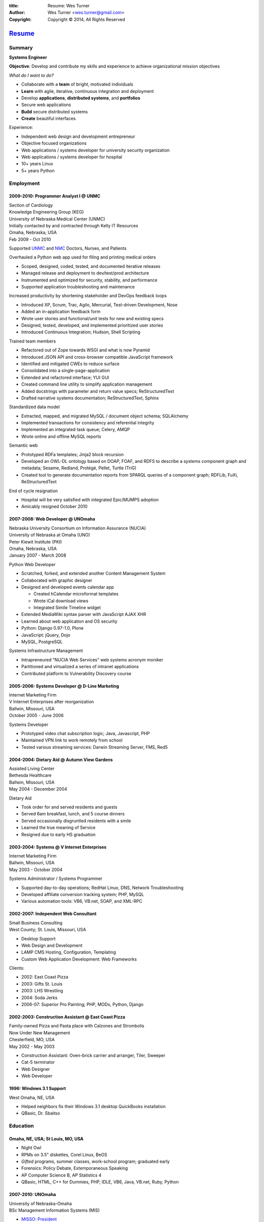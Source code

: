 
:title: Resume: Wes Turner
:author: Wes Turner <wes.turner@gmail.com>
:copyright: Copyright © 2014, All Rights Reserved

=========================================================
`Resume <https://westurner.org/pages/resume.html>`_
=========================================================

.. raw:: latex
    
   \newpage

.. raw:: html

   <div class="sidebar sr-only">
   <p class="first sidebar-title"><a class="reference external" href="https://westurner.org/pages/resume.html">Wes Turner</a></p>
   <ul class="last simple">
   <li><a class="reference external" href="https://westurner.org/resume/latex/resume_wes-turner.pdf">PDF</a></li>
   <li><a class="reference external" href="https://westurner.org/resume/html/resume.html">HTML</a></li>
   <li><a class="reference external" href="https://westurner.org/resume/resume_wes-turner.odt">ODT</a></li>
   <li><a class="reference external" href="https://westurner.org/resume/resume_wes-turner.doc">DOC</a></li>
   <li><a class="reference external" href="https://westurner.org/resume/resume_wes-turner.docx">DOCX</a></li>
   <li><a class="reference external" href="https://westurner.org/resume/resume_wes-turner.rst">RST</a></li>
   </ul>
   </div>

Summary
========

**Systems Engineer**

**Objective**: Develop and contribute my skills and experience to
achieve organizational mission objectives

*What do I want to do?*

* Collaborate with a **team** of bright, motivated individuals
* **Learn** with agile, iterative, continuous integration and deployment
* Develop **applications**, **distributed systems**, and **portfolios**
* Secure web applications
* **Build** secure distributed systems
* **Create** beautiful interfaces

Experience:

* Independent web design and development entrepreneur
* Objective focused organizations
* Web applications / systems developer for university security organization
* Web applications / systems developer for hospital
* 10+ years Linux
* 5+ years Python


.. raw:: pdf

   PageBreak oneColumn


.. only: html and text

   .. contents:: `Outline`_
      :local:


Employment
===========

2009-2010: Programmer Analyst I @ UNMC
-----------------------------------------
| Section of Cardiology
| Knowledge Engineering Group (KEG)
| University of Nebraska Medical Center (UNMC)
| Initially contacted by and contracted through Kelly IT Resources
| Omaha, Nebraska, USA
| Feb 2009 - Oct 2010

Supported `UNMC 
<https://en.wikipedia.org/wiki/University_of_Nebraska_Medical_Center>`_
and `NMC <https://en.wikipedia.org/wiki/Nebraska_Medical_Center>`_
Doctors, Nurses, and Patients

Overhauled a Python web app used for filing and printing medical orders

* Scoped, designed, coded, tested, and documented iterative releases
* Managed release and deployment to dev/test/prod architecture
* Instrumented and optimized for security, stability, and performance
* Supported application troubleshooting and maintenance

Increased productivity by shortening stakeholder and DevOps feedback loops

* Introduced XP, Scrum, Trac, Agilo, Mercurial, Test-driven Development, Nose
* Added an in-application feedback form
* Wrote user stories and functional/unit tests for new and existing specs
* Designed, tested, developed, and implemented prioritized user stories
* Introduced Continuous Integration; Hudson, Shell Scripting

Trained team members

* Refactored out of Zope towards WSGI and what is now Pyramid
* Introduced JSON API and cross-browser compatible JavaScript framework
* Identified and mitigated CWEs to reduce surface
* Consolidated into a single-page-application
* Extended and refactored interface; YUI GUI
* Created command line utility to simplify application management
* Added docstrings with parameter and return value specs; ReStructuredText
* Drafted narrative systems documentation; ReStructuredText, Sphinx

Standardized data model

* Extracted, mapped, and migrated MySQL / document object schema; SQLAlchemy
* Implemented transactions for consistency and referential integrity
* Implemented an integrated task queue; Celery, AMQP
* Wrote online and offline MySQL reports

Semantic web

* Prototyped RDFa templates; Jinja2 block recursion
* Developed an OWL-DL ontology based on DOAP, FOAF, and RDFS to describe
  a systems component graph and metadata; Sesame, Redland, Protégé, Pellet,
  Turtle (TriG)
* Created tool to generate documentation reports from SPARQL queries
  of a component graph; RDFLib, FuXi, ReStructuredText


End of cycle resignation

* Hospital will be very satisfied with integrated Epic/MUMPS adoption
* Amicably resigned October 2010


2007-2008: Web Developer @ UNOmaha
-------------------------------------
| Nebraska University Consortium on Information Assurance (NUCIA)
| University of Nebraska at Omaha (UNO)
| Peter Kiewit Institute (PKI)
| Omaha, Nebraska, USA
| January 2007 - March 2008

Python Web Developer

* Scratched, forked, and extended another Content Management System
* Collaborated with graphic designer
* Designed and developed events calendar app

  * Created hCalendar microformat templates
  * Wrote iCal download views
  * Integrated Simile Timeline widget

* Extended MediaWiki syntax parser with JavaScript AJAX XHR
* Learned about web application and OS security
* Python: Django 0.97-1.0, Plone
* JavaScript: jQuery, Dojo
* MySQL, PostgreSQL

Systems Infrastructure Management

* Intrapreneured "NUCIA Web Services" web systems acronym moniker
* Partitioned and virtualized a series of intranet applications
* Contributed platform to Vulnerability Discovery course


2005-2006: Systems Developer @ D-Line Marketing
--------------------------------------------------
| Internet Marketing Firm
| V Internet Enterprises after reorganization
| Ballwin, Missouri, USA
| October 2005 - June 2006

Systems Developer

- Prototyped video chat subscription logic; Java, Javascript, PHP
- Maintained VPN link to work remotely from school
- Tested various streaming services: Darwin Streaming Server, FMS, Red5


2004-2004: Dietary Aid @ Autumn View Gardens
-----------------------------------------------
| Assisted Living Center
| Bethesda Healthcare
| Ballwin, Missouri, USA
| May 2004 - December 2004

Dietary Aid

- Took order for and served residents and guests
- Served 6am breakfast, lunch, and 5 course dinners
- Served occasionally disgruntled residents with a smile
- Learned the true meaning of Service
- Resigned due to early HS graduation


2003-2004: Systems @ V Internet Enterprises
----------------------------------------------
| Internet Marketing Firm
| Ballwin, Missouri, USA
| May 2003 - October 2004

Systems Administrator / Systems Programmer

- Supported day-to-day operations; RedHat Linux, DNS, Network Troubleshooting
- Developed affiliate conversion tracking system; PHP, MySQL
- Various automation tools: VB6, VB.net, SOAP, and XML-RPC


2002-2007: Independent Web Consultant
----------------------------------------
| Small Business Consulting
| West County; St. Louis, Missouri, USA

- Desktop Support
- Web Design and Development
- LAMP CMS Hosting, Configuration, Templating
- Custom Web Application Development: Web Frameworks

Clients:

- 2002: East Coast Pizza
- 2003: Gifts St. Louis
- 2003: LHS Wrestling
- 2004: Soda Jerks
- 2006-07: Superior Pro Painting; PHP, MODx, Python, Django


2002-2003: Construction Assistant @ East Coast Pizza
-------------------------------------------------------
| Family-owned Pizza and Pasta place with Calzones and Strombolis
| Now Under New Management
| Chesterfield, MO, USA
| May 2002 - May 2003

- Construction Assistant: Oven-brick carrier and arranger, Tiler, Sweeper
- Cat-5 terminator
- Web Designer
- Web Developer


1996: Windows 3.1 Support
----------------------------
| West Omaha, NE, USA

- Helped neighbors fix their Windows 3.1 desktop QuickBooks installation
- QBasic, Dr. Sbaitso


Education
============

Omaha, NE, USA; St Louis, MO, USA
------------------------------------

- Night Owl
- RPMs on 3.5" diskettes, Corel Linux, BeOS
- *Gifted* programs, summer classes, work-school program; graduated early
- Forensics: Policy Debate, Extemporaneous Speaking
- AP Computer Science B, AP Statistics 4
- QBasic, HTML, C++ for Dummies, PHP, IDLE, VB6, Java, VB.net, Ruby, Python


2007-2010: UNOmaha
---------------------
| University of Nebraska-Omaha
| BSc Management Information Systems (MIS)

* `MISSO: President`_
* `AISSC: Student Representative`_
* `Nebraska Humane Society Nonprofit Consulting`_
* Learned through collaboration by collaborating to publish
  Principles of Collaboration, Second Edition
* Intro C++, Perl, Oracle SQL, Systems Analysis, Distributed Systems
* Outstanding Technical Writing course remaining


.. _`MISSO: President`:
   `2009-2010: UNO MISSO President`_
.. _`AISSC: Student Representative`:
    `2009-2010: AIS Student Chapters Representative`_
.. _`Nebraska Humane Society Nonprofit Consulting`:
    `2009: Nebraska Humane Society Nonprofit Consulting`_


2010-2014: Online Learning
-----------------------------

Research Topics

* DevOps: SaltStack, Puppet, Cobbler, OpenStack
* Graph Theory: wrote a better fdupes with NetworkX
* Big Data: MapReduce, Pregel, Hadoop, Cloudera
* Linked Data: Triplestore CAP, Federation
* Go, Rust, Scala, Haskell
* Bioinformatics: http://rosalind.info/users/westurner/

Courses

* http://class-central.com
* https://www.khanacademy.org/profile/westurner1
* `Introduction to Finance <https://www.coursera.org/course/introfinance>`_
* `Machine Learning <https://www.coursera.org/course/ml>`_
* `Introduction to Web Accessibility
  <https://webaccessibility.withgoogle.com/course>`_


Projects
===========

See: https://westurner.org/wiki/projects


2007: Presense
-----------------
| Social Media Aggregation Concept & Gaussian Chart Generator
| UNOmaha: Graphical User Interface Design
| Team of three
| Responsible for concept, design, coding; presentation lead

* Google Charts API
* Prior to Task Queues
* BeautifulSoup
* Python, JavaScript, CSS, XHTML
* Django, jQuery, jQote, YUI CSS Templates
* Google AppEngine: Python


2007: Eagle Financial Life Insurance Quotes
----------------------------------------------
| Insurance Quote Models, Views, and Templates
| UNOmaha: Distributed Systems
| Team of four
| Responsible for design, coding; presentation lead
| https://bitbucket.org/westurner/eaglefin

* Python, JavaScript, CSS, XHTML
* Django, 960.gs
* Google AppEngine: Python


.. raw:: pdf

   PageBreak oneColumn

2009: Nebraska Humane Society Nonprofit Consulting
-----------------------------------------------------
| Social Web Team
| Social Media Consulting Recommendations Report
| Adoption Listings Crawler & Website Prototype
| UNOmaha: Special Topics Consulting
| Merged teams of six and then ten
| Responsible for concept, design, coding; presentation lead
| https://nhs-adoptions.appspot.com
| https://bitbucket.org/westurner/nhs-social-web

* Created collaboration plan: Team Site, Mailing List; Google Sites and Groups
* Researched strategies and metrics for maximizing social media goodwill
* Developed adoption listings harvester and static page templates
* Google AppEngine: Python (before the introduction of Blobstore)
* Task Queues, JSONP API
* Python, Django, JavaScript, jQuery, CSS, 960.gs, XHTML


2009: Tiger Solutions Web Based Course Management System
-----------------------------------------------------------
| Django app for Listing Available Courses and Scheduling Course Requests
| UNO: Systems Analysis & Design / Systems Design & Implementation
| Team of four
| Responsible for design, coding, and presentation
| http://code.google.com/p/wbcms
| https://bitbucket.org/westurner/wbcms

* Python, JavaScript, CSS, XHTML
* Django, YUI Layouts
* MySQL, SQL Server ODBC
* SVN
* Theory X but really Theory Y


2009-2010: UNO MISSO President
---------------------------------
| `UNO Management Information Systems Student Organization
  <http://www.isqa.unomaha.edu/misso.htm>`_

* Hosted monthly industry speakers
* Developed an approach for social media
* Created `facebook.com/UNO.MISSO <https://www.facebook.com/UNO.MISSO>`_


2009-2010: AIS Student Chapters Representative
-------------------------------------------------
| `Association for Information Systems Student Chapters
  <http://sc.aisnet.org/>`_

* Worked with AIS Student Chapter Presidents to found AISSC
* Created `facebook.com/AISSC <https://www.facebook.com/AISSC>`_ and
  `twitter.com/AISSC <htps://twitter.com/AISSC>`_
* 2010 AIS Student Chapters Outstanding Communications Award


2010: Help Haiti Project
---------------------------
| WordPress Instance for Haiti Earthquake Awareness
| UNOmaha: Managing in the Digital World
| Three geo-distributed teams of four to five
| http://code.google.com/p/helphaitiproject

Responsible for project management

* Something like Theory Y
* User Stories as Tickets
* WordPress, Extensions


2010: Workhours
------------------
| Personal project accounting and log processing tool

* Events (bookmarks, log entries, mtimes) to tuples to [SQL]
* Infinite-scrolling tables
* Pyramid, SQLAlchemy, Pyramid Restler REST API, DataTables


2010: Cloud Provisioning Research
------------------------------------
| Survey, evaluation, adaptation, and integration for DevOps efficiency

* Configuration Management
* Performance Monitoring
* Cobbler, Vagrant, Puppet, SaltStack, Ansible, Nagios
* DHCP, DNS, Apache, TLS


2011: Flowstat
-----------------
| Pyramid polyglot sandbox 

* Agglomeration of utilities: prime numbers, spectrum bands
* RDF integration: RDFLib, surf, virtuoso, deniz, SPARQL
* Pyramid + SQLAlchemy REST API


2012: Self Directed Learning
-------------------------------
| https://westurner.org/self-directed-learning/

* Autodidactism
* Open Tools, Data, and Analysis for STEM Learning ("STEM Labs")
* Science, Technology, Engineering, and Mathematics


2012: Pycd10api
------------------
| REST API wrapper for ICD 10 CM and PCS XML files 
| https://github.com/westurner/pycd10api

* Python, Pyramid, Cornice, lxml, XPath


2013: Redem
--------------
| Personal reddit data liberation backup utility
| https://github.com/westurner/redem
| https://westurner.org/redditlog/

* Reddit reader: comments, submissions, links
* Fetch last 1000 comments from Reddit
* Aggregate into static sortable and filterable HTML tables
* Python, PRAW, Requests, Jinja2, Bootstrap 2, DataTables

2014: Health-marketplace
---------------------------
| Health marketplace web application
| https://github.com/westurner/health-marketplace

* Python, Django, Django-nonrel, Google AppEngine


2014: Menuapp
----------------
| Restaurant menu web application with `schema.org`_ types

.. _schema.org: http://schema.org/docs/full.html

* Developed for a cupcake bakery FoodEstablishment
* Python, Django, Django-nonrel, Google AppEngine
* REST API: Django TastyPie


2014: Healthref
------------------
| Health reference demo application
| https://github.com/westurner/healthref

* Generates good HTML from an RDF Graph in Turtle Syntax
* Python, RDFLib, Jinja2, Pygments, n3pygments


hello_world
--------------
| https://github.com/westurner/hello_world

Language basics / code samples in C++, CoffeeScript, Cython,
Go, Java, Javascript, Python, and Ruby


Dotfiles
-----------
| https://westurner.org/dotfiles/
| https://github.com/westurner/dotfiles
| https://github.com/westurner/dotvim

* Python package with documentation
* Configuration set for Bash, ZSH, Python, IPython, I3WM
* Configuration set for Vim

.. raw:: pdf

   PageBreak oneColumn


Open Source Contributions
---------------------------
Primarily small contributions here and there to show my appreciation.

See: https://westurner.org/wiki/contributions



Contact Information
======================

| Homepage: `westurner.org <https://westurner.org>`__
| LinkedIn: `linkedin.com/in/westurner <http://www.linkedin.com/in/westurner>`__
| Twitter: `@westurner <https://twitter.com/westurner>`__

